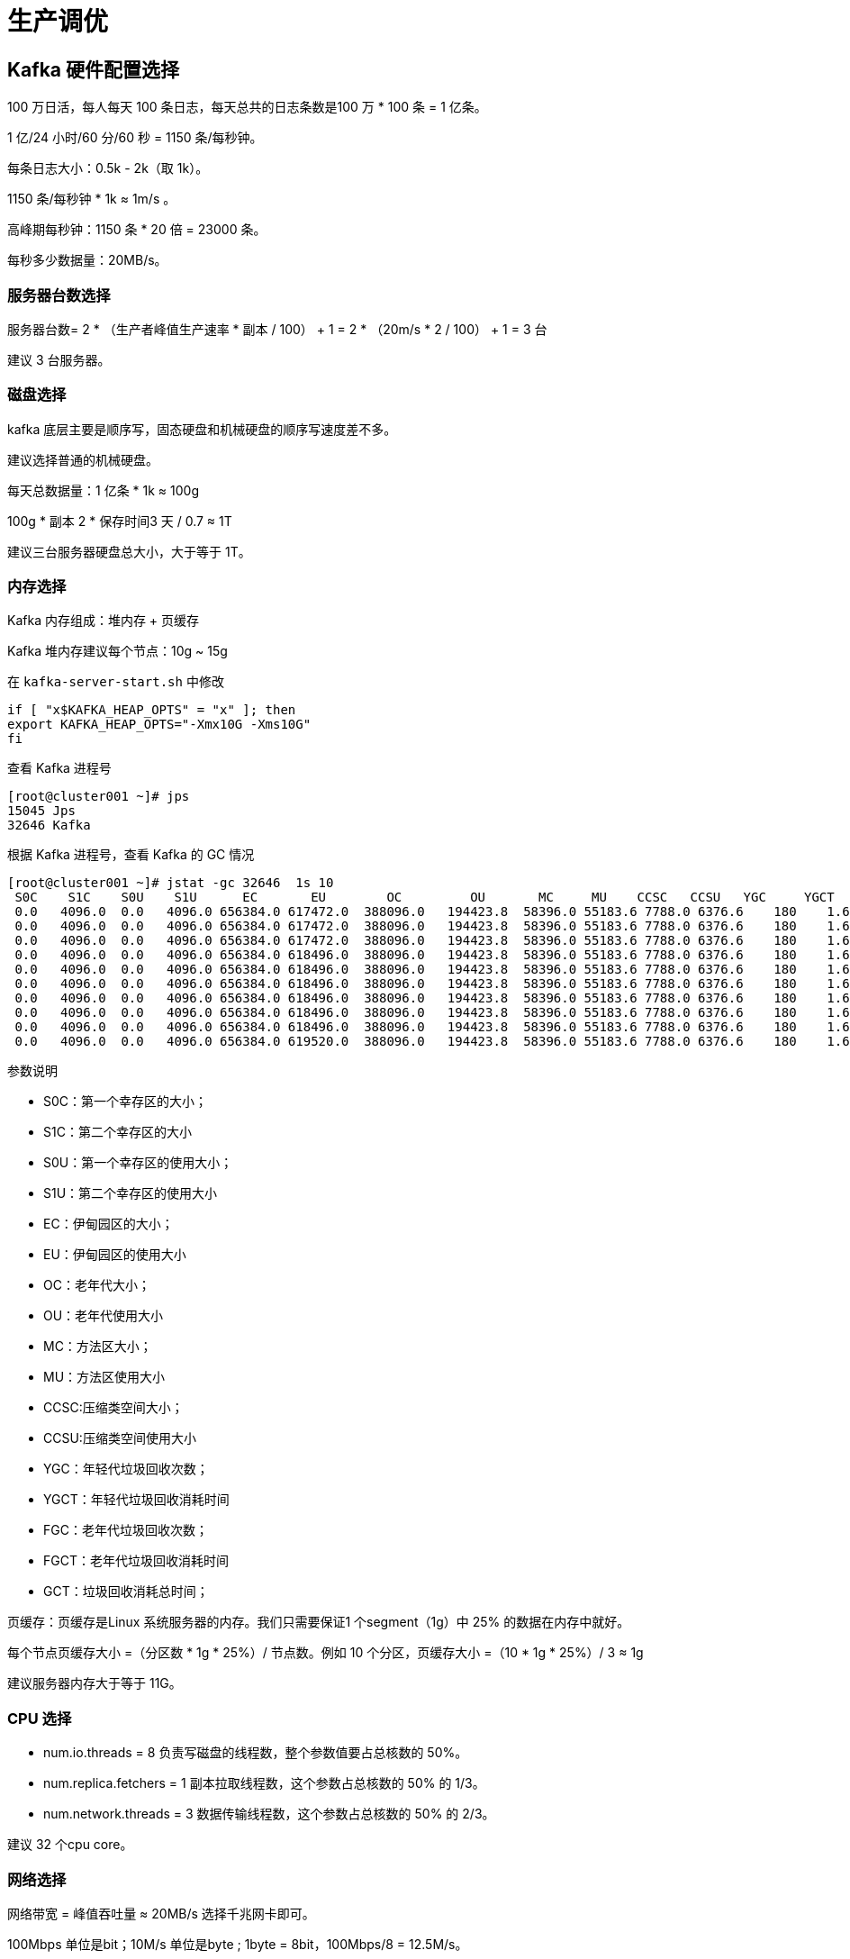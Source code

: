 [[kafka-optimize]]
= 生产调优

== Kafka 硬件配置选择

100 万日活，每人每天 100 条日志，每天总共的日志条数是100 万 * 100 条 = 1 亿条。

1 亿/24 小时/60 分/60 秒 = 1150 条/每秒钟。

每条日志大小：0.5k - 2k（取 1k）。

1150 条/每秒钟 * 1k ≈ 1m/s 。

高峰期每秒钟：1150 条 * 20 倍 = 23000 条。

每秒多少数据量：20MB/s。

=== 服务器台数选择

服务器台数= 2 * （生产者峰值生产速率 * 副本 / 100） + 1 = 2 * （20m/s * 2 / 100） + 1 = 3 台

建议 3 台服务器。

=== 磁盘选择

kafka 底层主要是顺序写，固态硬盘和机械硬盘的顺序写速度差不多。

建议选择普通的机械硬盘。

每天总数据量：1 亿条 * 1k ≈ 100g

100g * 副本 2 * 保存时间3 天 / 0.7 ≈ 1T

建议三台服务器硬盘总大小，大于等于 1T。

=== 内存选择

Kafka 内存组成：堆内存 + 页缓存

Kafka 堆内存建议每个节点：10g ~ 15g

在 `kafka-server-start.sh` 中修改

[source,shell]
----
if [ "x$KAFKA_HEAP_OPTS" = "x" ]; then
export KAFKA_HEAP_OPTS="-Xmx10G -Xms10G"
fi
----

查看 Kafka 进程号

[source,shell]
----
[root@cluster001 ~]# jps
15045 Jps
32646 Kafka
----

根据 Kafka 进程号，查看 Kafka 的 GC 情况

[source,shell]
----
[root@cluster001 ~]# jstat -gc 32646  1s 10
 S0C    S1C    S0U    S1U      EC       EU        OC         OU       MC     MU    CCSC   CCSU   YGC     YGCT    FGC    FGCT    CGC    CGCT     GCT
 0.0   4096.0  0.0   4096.0 656384.0 617472.0  388096.0   194423.8  58396.0 55183.6 7788.0 6376.6    180    1.626   0      0.000   6      0.014    1.641
 0.0   4096.0  0.0   4096.0 656384.0 617472.0  388096.0   194423.8  58396.0 55183.6 7788.0 6376.6    180    1.626   0      0.000   6      0.014    1.641
 0.0   4096.0  0.0   4096.0 656384.0 617472.0  388096.0   194423.8  58396.0 55183.6 7788.0 6376.6    180    1.626   0      0.000   6      0.014    1.641
 0.0   4096.0  0.0   4096.0 656384.0 618496.0  388096.0   194423.8  58396.0 55183.6 7788.0 6376.6    180    1.626   0      0.000   6      0.014    1.641
 0.0   4096.0  0.0   4096.0 656384.0 618496.0  388096.0   194423.8  58396.0 55183.6 7788.0 6376.6    180    1.626   0      0.000   6      0.014    1.641
 0.0   4096.0  0.0   4096.0 656384.0 618496.0  388096.0   194423.8  58396.0 55183.6 7788.0 6376.6    180    1.626   0      0.000   6      0.014    1.641
 0.0   4096.0  0.0   4096.0 656384.0 618496.0  388096.0   194423.8  58396.0 55183.6 7788.0 6376.6    180    1.626   0      0.000   6      0.014    1.641
 0.0   4096.0  0.0   4096.0 656384.0 618496.0  388096.0   194423.8  58396.0 55183.6 7788.0 6376.6    180    1.626   0      0.000   6      0.014    1.641
 0.0   4096.0  0.0   4096.0 656384.0 618496.0  388096.0   194423.8  58396.0 55183.6 7788.0 6376.6    180    1.626   0      0.000   6      0.014    1.641
 0.0   4096.0  0.0   4096.0 656384.0 619520.0  388096.0   194423.8  58396.0 55183.6 7788.0 6376.6    180    1.626   0      0.000   6      0.014    1.641
----

参数说明

* S0C：第一个幸存区的大小；
* S1C：第二个幸存区的大小
* S0U：第一个幸存区的使用大小；
* S1U：第二个幸存区的使用大小
* EC：伊甸园区的大小；
* EU：伊甸园区的使用大小
* OC：老年代大小；
* OU：老年代使用大小
* MC：方法区大小；
* MU：方法区使用大小
* CCSC:压缩类空间大小；
* CCSU:压缩类空间使用大小
* YGC：年轻代垃圾回收次数；
* YGCT：年轻代垃圾回收消耗时间
* FGC：老年代垃圾回收次数；
* FGCT：老年代垃圾回收消耗时间
* GCT：垃圾回收消耗总时间；

页缓存：页缓存是Linux 系统服务器的内存。我们只需要保证1 个segment（1g）中 25% 的数据在内存中就好。

每个节点页缓存大小 =（分区数 * 1g * 25%）/ 节点数。例如 10 个分区，页缓存大小 =（10 * 1g * 25%）/ 3 ≈ 1g

建议服务器内存大于等于 11G。

=== CPU 选择

* num.io.threads = 8 负责写磁盘的线程数，整个参数值要占总核数的 50%。
* num.replica.fetchers = 1 副本拉取线程数，这个参数占总核数的 50% 的 1/3。
* num.network.threads = 3 数据传输线程数，这个参数占总核数的 50% 的 2/3。

建议 32 个cpu core。

=== 网络选择

网络带宽 = 峰值吞吐量 ≈ 20MB/s 选择千兆网卡即可。

100Mbps 单位是bit；10M/s 单位是byte ; 1byte = 8bit，100Mbps/8 = 12.5M/s。

一般百兆的网卡（100Mbps ）、千兆的网卡（1000Mbps）、万兆的网卡（10000Mbps）。

== Kafka 生产者

=== 生产者如何提高吞吐量

<<kafka-producer-qps>>

=== 数据可靠性

<<kafka-producer-reliability>>

=== 数据去重

<<kafka-producer-repeat>>

=== 数据有序

<<kafka-producer-order>>

=== 数据乱序

<<kafka-producer-disorder>>

== Kafka Broker

=== 服役新节点/退役旧节点

<<kafka-broker-node>>

=== 增加分区

修改分区数（注意：分区数只能增加，不能减少）

[source,shell]
----
[atguigu@hadoop102 kafka]$ bin/kafka-topics.sh --bootstrap-server
hadoop102:9092 --alter --topic first --partitions 3
----

=== 增加副本因子

<<kafka-broker-replication-add>>

=== 手动调整分区副本存储

<<kafka-broker-replication-multi>>

=== Leader Partition 负载平衡

<<kafka-broker-replication-leader-partition>>

=== 自动创建主题

如果 broker 端配置参数`` auto.create.topics.enable`` 设置为 `true` （默认值是 true），那么当生产者向一个未创建的主题发送消息时，会自动创建一个分区数为 `num.partitions`（默认值为 1）、副本因子为 `default.replication.factor`（默认值为 `1`）的主题。
除此之外，当一个消费者开始从未知主题中读取消息时，或者当任意一个客户端向未知主题发送元数据请求时，都会自动创建一个相应主题。这种创建主题的方式是非预期的，增加了主题管理和维护的难度。

生产环境建议将该参数设置为 `false`。

[source,shell]
----
[root@cluster001 ~]# kafka-console-producer.sh --bootstrap-server cluster001:9092 --topic test100
>hello world
# 这里出现异常，是因为 kafka 创建一个 topic 是需要时间的，在这里还没有创建成功。我们需要等一会儿再发送数据。
[2023-11-01 10:50:18,995] WARN [Producer clientId=console-producer] Error while fetching metadata with correlation id 4 : {test100=UNKNOWN_TOPIC_OR_PARTITION} (org.apache.kafka.clients.NetworkClient)
[2023-11-01 10:50:19,088] WARN [Producer clientId=console-producer] Error while fetching metadata with correlation id 5 : {test100=UNKNOWN_TOPIC_OR_PARTITION} (org.apache.kafka.clients.NetworkClient)
[2023-11-01 10:50:19,191] WARN [Producer clientId=console-producer] Error while fetching metadata with correlation id 6 : {test100=UNKNOWN_TOPIC_OR_PARTITION} (org.apache.kafka.clients.NetworkClient)
>hello world
>jjj
>
[root@cluster001 ~]# kafka-topics.sh --bootstrap-server cluster001:9092 --describe --topic test100
Topic: test100  TopicId: 8eBP8pdDQoiGDkkSS79qog PartitionCount: 1       ReplicationFactor: 1    Configs: segment.bytes=1073741824
        Topic: test100  Partition: 0    Leader: 2       Replicas: 2     Isr: 2
----

== Kafka 消费者

=== 消费者再平衡

<<kafka-consumer-balance>>

=== 指定 Offset 消费

<<kafka-consumer-offset-consumer>>

=== 指定时间消费

<<kafka-consumer-offset-time>>

=== 消费者事务

<<kafka-consumer-transation>>

=== 消费者如何提高吞吐量

<<kafka-consumer-qps>>

== Kafka 总体

=== 如何提升吞吐量

. 提升生产吞吐量
.. buffer.memory：发送消息的缓冲区大小，默认值是32m，可以增加到64m。
.. batch.size：默认是 16k。如果 batch 设置太小，会导致频繁网络请求，吞吐量下降； 如果 batch 太大，会导致一条消息需要等待很久才能被发送出去，增加网络延时。
.. linger.ms，这个值默认是 0，意思就是消息必须立即被发送。一般设置一个 5-100 毫秒。如果 linger.ms 设置的太小，会导致频繁网络请求，吞吐量下降；如果 linger.ms 太长，会导致一条消息需要等待很久才能被发送出去，增加网络延时。
.. compression.type：默认是 none，不压缩，但是也可以使用 lz4 压缩，效率还是不错的，压缩之后可以减小数据量，提升吞吐量，但是会加大 producer 端的CPU 开销。
. 增加分区
. 消费者提高吞吐量
.. 调整 fetch.max.bytes 大小，默认是 50m。
.. 调整 max.poll.records 大小，默认是 500 条。
. 增加下游消费者处理能力

=== 数据精准一次

. 生产者角度
.. acks 设置为-1 （acks=-1）。
.. 幂等性（enable.idempotence = true） + 事务 。
. broker 服务端角度
.. 分区副本大于等于 2 （--replication-factor 2）。
.. ISR 里应答的最小副本数量大于等于 2 （min.insync.replicas = 2）。
. 消费者
.. 事务 + 手动提交 offset （enable.auto.commit = false）。
.. 消费者输出的目的地必须支持事务（MySQL、Kafka）。

=== 合理设置分区数

. 创建一个只有 1 个分区的 topic。
. 测试这个 topic 的 producer 吞吐量和 consumer 吞吐量。
. 假设他们的值分别是 Tp 和 Tc，单位可以是 MB/s。
. 然后假设总的目标吞吐量是 Tt，那么分区数 = Tt / min（Tp，Tc）。

例如：producer 吞吐量 = 20m/s；consumer 吞吐量 = 50m/s，期望吞吐量 100m/s；

分区数 = 100 / 20 = 5 分区

分区数一般设置为：3-10 个

分区数不是越多越好，也不是越少越好，需要搭建完集群，进行压测，再灵活调整分区个数。

=== 单条日志大于 1m

|===
| 参数名称 | 描述

| message.max.bytes
| 默认 1m，broker 端接收每个批次消息最大值。

| max.request.size
| 默认 1m，生产者发往broker 每个请求消息最大值。针对 topic 级别设置消息体的大小。

| replica.fetch.max.bytes
| 默认 1m，副本同步数据，每个批次消息最大值。

| fetch.max.bytes 默认Default: 52428800（50 m）。消费者获取服务器端一批消息最大的字节数。如果服务器端一批次的数据大于该值（50m）仍然可以拉取回来这批数据，因此，这不是一个绝对
最大值。一批次的大小受message.max.bytes （broker config）or max.message.bytes （topic config）影响。
|===

=== 服务器挂了

在生产环境中，如果某个 Kafka 节点挂掉。

正常处理办法：

* 先尝试重新启动一下，如果能启动正常，那直接解决。
* 如果重启不行，考虑增加内存、增加 CPU、网络带宽。
* 如果将 kafka 整个节点误删除，如果副本数大于等于 2，可以按照服役新节点的方式重新服役一个新节点，并执行负载均衡。

=== 集群压力测试

用 Kafka 官方自带的脚本，对 Kafka 进行压测。

* 生产者压测：kafka-producer-perf-test.sh
* 消费者压测：kafka-consumer-perf-test.sh

==== Kafka Producer 压力测试

创建一个 test topic，设置为 3 个分区 3 个副本

* record-size 是一条信息有多大，单位是字节，本次测试设置为 `1k`。
* num-records 是总共发送多少条信息，本次测试设置为 `100` 万条。
* throughput 是每秒多少条信息，设成 `-1`，表示不限流，尽可能快的生产数据，可测出生产者最大吞吐量。本次实验设置为每秒钟 `1` 万条。
* producer-props 后面可以配置生产者相关参数，`batch.size` 配置为 `16k`。


[source,shell]
----
[root@cluster001 ~]# kafka-topics.sh --bootstrap-server cluster001:9092 --create --partitions 3 --replication-factor 3 --topic first
Created topic first.

[root@cluster001 ~]# kafka-producer-perf-test.sh --topic first  --record-size 1024 --num-record 1000000 --throughput 10000 --producer-props bootstrap.servers=cluster001:9092,cluster002:9092,cluster003:9092 batch.size=16384 linger.ms=0
49897 records sent, 9977.4 records/sec (9.74 MB/sec), 109.4 ms avg latency, 868.0 ms max latency.
50085 records sent, 10017.0 records/sec (9.78 MB/sec), 3.1 ms avg latency, 55.0 ms max latency.
50022 records sent, 10004.4 records/sec (9.77 MB/sec), 2.8 ms avg latency, 18.0 ms max latency.
50009 records sent, 10001.8 records/sec (9.77 MB/sec), 2.8 ms avg latency, 23.0 ms max latency.
50024 records sent, 10004.8 records/sec (9.77 MB/sec), 2.7 ms avg latency, 13.0 ms max latency.
50001 records sent, 10000.2 records/sec (9.77 MB/sec), 2.7 ms avg latency, 13.0 ms max latency.
49999 records sent, 9999.8 records/sec (9.77 MB/sec), 2.7 ms avg latency, 17.0 ms max latency.
50024 records sent, 10004.8 records/sec (9.77 MB/sec), 2.7 ms avg latency, 13.0 ms max latency.
50004 records sent, 10000.8 records/sec (9.77 MB/sec), 2.8 ms avg latency, 16.0 ms max latency.
50002 records sent, 9998.4 records/sec (9.76 MB/sec), 2.8 ms avg latency, 21.0 ms max latency.
50012 records sent, 10002.4 records/sec (9.77 MB/sec), 2.8 ms avg latency, 16.0 ms max latency.
49998 records sent, 9999.6 records/sec (9.77 MB/sec), 2.7 ms avg latency, 16.0 ms max latency.
50009 records sent, 10001.8 records/sec (9.77 MB/sec), 2.9 ms avg latency, 17.0 ms max latency.
50010 records sent, 10002.0 records/sec (9.77 MB/sec), 2.7 ms avg latency, 16.0 ms max latency.
50017 records sent, 10003.4 records/sec (9.77 MB/sec), 2.7 ms avg latency, 16.0 ms max latency.
50011 records sent, 10002.2 records/sec (9.77 MB/sec), 2.7 ms avg latency, 13.0 ms max latency.
50005 records sent, 10001.0 records/sec (9.77 MB/sec), 2.7 ms avg latency, 15.0 ms max latency.
50003 records sent, 10000.6 records/sec (9.77 MB/sec), 2.7 ms avg latency, 15.0 ms max latency.
50014 records sent, 10002.8 records/sec (9.77 MB/sec), 2.8 ms avg latency, 13.0 ms max latency.
1000000 records sent, 9998.200324 records/sec (9.76 MB/sec), 8.09 ms avg latency, 868.00 ms max latency, 2 ms 50th, 6 ms 95th, 235 ms 99th, 729 ms 99.9th.
----

1、调整 `batch.size` 大小，`batch.size` 默认值是 `16k`。本次实验 `batch.size` 设置为 `32k`。

[source,shell]
----
[root@cluster001 ~]# kafka-producer-perf-test.sh --topic first  --record-size 1024 --num-record 1000000 --throughput 10000 --producer-props bootstrap.servers=cluster001:9092,cluster002:9092,cluster003:9092 batch.size=32768 linger.ms=0
49977 records sent, 9995.4 records/sec (9.76 MB/sec), 38.8 ms avg latency, 695.0 ms max latency.
50009 records sent, 10001.8 records/sec (9.77 MB/sec), 2.9 ms avg latency, 31.0 ms max latency.
49996 records sent, 9999.2 records/sec (9.76 MB/sec), 3.3 ms avg latency, 14.0 ms max latency.
50014 records sent, 10002.8 records/sec (9.77 MB/sec), 3.6 ms avg latency, 17.0 ms max latency.
50007 records sent, 9999.4 records/sec (9.77 MB/sec), 3.5 ms avg latency, 13.0 ms max latency.
50032 records sent, 10006.4 records/sec (9.77 MB/sec), 3.6 ms avg latency, 16.0 ms max latency.
50017 records sent, 10003.4 records/sec (9.77 MB/sec), 3.5 ms avg latency, 20.0 ms max latency.
49996 records sent, 9999.2 records/sec (9.76 MB/sec), 3.6 ms avg latency, 16.0 ms max latency.
50017 records sent, 10003.4 records/sec (9.77 MB/sec), 3.5 ms avg latency, 16.0 ms max latency.
49984 records sent, 9996.8 records/sec (9.76 MB/sec), 3.5 ms avg latency, 16.0 ms max latency.
50013 records sent, 10002.6 records/sec (9.77 MB/sec), 3.5 ms avg latency, 14.0 ms max latency.
50019 records sent, 10003.8 records/sec (9.77 MB/sec), 3.5 ms avg latency, 15.0 ms max latency.
50027 records sent, 10005.4 records/sec (9.77 MB/sec), 3.5 ms avg latency, 15.0 ms max latency.
49995 records sent, 9999.0 records/sec (9.76 MB/sec), 3.4 ms avg latency, 12.0 ms max latency.
50000 records sent, 10000.0 records/sec (9.77 MB/sec), 3.4 ms avg latency, 14.0 ms max latency.
49984 records sent, 9996.8 records/sec (9.76 MB/sec), 3.5 ms avg latency, 19.0 ms max latency.
50027 records sent, 10005.4 records/sec (9.77 MB/sec), 3.5 ms avg latency, 16.0 ms max latency.
49978 records sent, 9995.6 records/sec (9.76 MB/sec), 3.4 ms avg latency, 15.0 ms max latency.
50016 records sent, 10003.2 records/sec (9.77 MB/sec), 3.6 ms avg latency, 17.0 ms max latency.
1000000 records sent, 9997.800484 records/sec (9.76 MB/sec), 5.22 ms avg latency, 695.00 ms max latency, 3 ms 50th, 6 ms 95th, 36 ms 99th, 302 ms 99.9th.
----

2、`batch.size` 默认值是 `16k`。本次实验 `batch.size` 设置为 `4k`。

[source,shell]
----
[root@cluster001 ~]# kafka-producer-perf-test.sh --topic first  --record-size 1024 --num-record 1000000 --throughput 10000 --producer-props bootstrap.servers=cluster001:9092,cluster002:9092,cluster003:9092 batch.size=4096 linger.ms=0
26239 records sent, 5247.8 records/sec (5.12 MB/sec), 1526.4 ms avg latency, 2473.0 ms max latency.
41496 records sent, 8299.2 records/sec (8.10 MB/sec), 2874.4 ms avg latency, 3281.0 ms max latency.
46074 records sent, 9214.8 records/sec (9.00 MB/sec), 2623.6 ms avg latency, 2816.0 ms max latency.
44727 records sent, 8945.4 records/sec (8.74 MB/sec), 2765.0 ms avg latency, 3055.0 ms max latency.
47097 records sent, 9419.4 records/sec (9.20 MB/sec), 2635.5 ms avg latency, 3024.0 ms max latency.
46719 records sent, 9343.8 records/sec (9.12 MB/sec), 2614.5 ms avg latency, 2922.0 ms max latency.
45189 records sent, 9037.8 records/sec (8.83 MB/sec), 2690.2 ms avg latency, 3035.0 ms max latency.
45111 records sent, 9022.2 records/sec (8.81 MB/sec), 2726.8 ms avg latency, 3024.0 ms max latency.
43680 records sent, 8736.0 records/sec (8.53 MB/sec), 2728.0 ms avg latency, 3049.0 ms max latency.
39594 records sent, 7918.8 records/sec (7.73 MB/sec), 3159.1 ms avg latency, 3501.0 ms max latency.
42522 records sent, 8504.4 records/sec (8.31 MB/sec), 2889.9 ms avg latency, 3173.0 ms max latency.
45099 records sent, 9019.8 records/sec (8.81 MB/sec), 2748.6 ms avg latency, 3133.0 ms max latency.
44247 records sent, 8849.4 records/sec (8.64 MB/sec), 2768.1 ms avg latency, 3096.0 ms max latency.
43236 records sent, 8647.2 records/sec (8.44 MB/sec), 2838.9 ms avg latency, 3097.0 ms max latency.
43563 records sent, 8712.6 records/sec (8.51 MB/sec), 2818.5 ms avg latency, 2944.0 ms max latency.
40470 records sent, 8077.8 records/sec (7.89 MB/sec), 2934.5 ms avg latency, 3140.0 ms max latency.
42789 records sent, 8557.8 records/sec (8.36 MB/sec), 2997.3 ms avg latency, 3255.0 ms max latency.
44487 records sent, 8897.4 records/sec (8.69 MB/sec), 2744.0 ms avg latency, 3061.0 ms max latency.
43053 records sent, 8610.6 records/sec (8.41 MB/sec), 2850.8 ms avg latency, 3066.0 ms max latency.
43098 records sent, 8619.6 records/sec (8.42 MB/sec), 2869.4 ms avg latency, 3056.0 ms max latency.
43287 records sent, 8657.4 records/sec (8.45 MB/sec), 2843.2 ms avg latency, 3019.0 ms max latency.
41880 records sent, 8376.0 records/sec (8.18 MB/sec), 2900.2 ms avg latency, 3147.0 ms max latency.
43887 records sent, 8777.4 records/sec (8.57 MB/sec), 2831.2 ms avg latency, 3079.0 ms max latency.
1000000 records sent, 8583.690987 records/sec (8.38 MB/sec), 2772.22 ms avg latency, 3501.00 ms max latency, 2807 ms 50th, 3137 ms 95th, 3335 ms 99th, 3486 ms 99.9th.
----

3、调整 `linger.ms` 时间。`linger.ms` 默认是 `0ms`。本次实验 `linger.ms` 设置为 `50ms`。

[source,shell]
----
[root@cluster001 ~]# kafka-producer-perf-test.sh --topic first  --record-size 1024 --num-record 1000000 --throughput 10000 --producer-props bootstrap.servers=cluster001:9092,cluster002:9092,cluster003:9092 batch.size=4096 linger.ms=50
27982 records sent, 5596.4 records/sec (5.47 MB/sec), 1524.7 ms avg latency, 2486.0 ms max latency.
37734 records sent, 7546.8 records/sec (7.37 MB/sec), 2812.6 ms avg latency, 3335.0 ms max latency.
43851 records sent, 8770.2 records/sec (8.56 MB/sec), 2930.8 ms avg latency, 3313.0 ms max latency.
42270 records sent, 8454.0 records/sec (8.26 MB/sec), 2852.2 ms avg latency, 3156.0 ms max latency.
42873 records sent, 8574.6 records/sec (8.37 MB/sec), 2909.5 ms avg latency, 3141.0 ms max latency.
43626 records sent, 8725.2 records/sec (8.52 MB/sec), 2798.5 ms avg latency, 2994.0 ms max latency.
42717 records sent, 8543.4 records/sec (8.34 MB/sec), 2878.8 ms avg latency, 2987.0 ms max latency.
41601 records sent, 8320.2 records/sec (8.13 MB/sec), 2939.3 ms avg latency, 3077.0 ms max latency.
41586 records sent, 8317.2 records/sec (8.12 MB/sec), 2977.4 ms avg latency, 3351.0 ms max latency.
42492 records sent, 8498.4 records/sec (8.30 MB/sec), 2883.2 ms avg latency, 3241.0 ms max latency.
42039 records sent, 8407.8 records/sec (8.21 MB/sec), 2913.2 ms avg latency, 3094.0 ms max latency.
43941 records sent, 8788.2 records/sec (8.58 MB/sec), 2819.9 ms avg latency, 3087.0 ms max latency.
42708 records sent, 8541.6 records/sec (8.34 MB/sec), 2868.3 ms avg latency, 3019.0 ms max latency.
42099 records sent, 8419.8 records/sec (8.22 MB/sec), 2909.3 ms avg latency, 3107.0 ms max latency.
43176 records sent, 8635.2 records/sec (8.43 MB/sec), 2850.7 ms avg latency, 3042.0 ms max latency.
41013 records sent, 8202.6 records/sec (8.01 MB/sec), 2918.3 ms avg latency, 3193.0 ms max latency.
42366 records sent, 8473.2 records/sec (8.27 MB/sec), 2968.9 ms avg latency, 3235.0 ms max latency.
43194 records sent, 8638.8 records/sec (8.44 MB/sec), 2864.7 ms avg latency, 3056.0 ms max latency.
42426 records sent, 8485.2 records/sec (8.29 MB/sec), 2876.3 ms avg latency, 3056.0 ms max latency.
39672 records sent, 7932.8 records/sec (7.75 MB/sec), 2965.4 ms avg latency, 3427.0 ms max latency.
44613 records sent, 8922.6 records/sec (8.71 MB/sec), 2921.3 ms avg latency, 3506.0 ms max latency.
42855 records sent, 8571.0 records/sec (8.37 MB/sec), 2832.9 ms avg latency, 3044.0 ms max latency.
42873 records sent, 8574.6 records/sec (8.37 MB/sec), 2869.7 ms avg latency, 3035.0 ms max latency.
1000000 records sent, 8351.009637 records/sec (8.16 MB/sec), 2848.14 ms avg latency, 3506.00 ms max latency, 2878 ms 50th, 3162 ms 95th, 3340 ms 99th, 3489 ms 99.9th.
[root@cluster001 ~]#
----

4、调整压缩方式。默认的压缩方式是 `none`。本次实验 `compression.type` 设置为 `snappy`。

[source,shell]
----
[root@cluster001 ~]# kafka-producer-perf-test.sh --topic first  --record-size 1024 --num-record 1000000 --throughput 10000 --producer-props bootstrap.servers=cluster001:9092,cluster002:9092,cluster003:9092 batch.size=4096 linger.ms=50 compression.type=snappy
22249 records sent, 4449.8 records/sec (4.35 MB/sec), 1909.7 ms avg latency, 3274.0 ms max latency.
39726 records sent, 7945.2 records/sec (7.76 MB/sec), 3162.4 ms avg latency, 3975.0 ms max latency.
43317 records sent, 8663.4 records/sec (8.46 MB/sec), 2813.5 ms avg latency, 3087.0 ms max latency.
42498 records sent, 8499.6 records/sec (8.30 MB/sec), 2876.2 ms avg latency, 3048.0 ms max latency.
41286 records sent, 8257.2 records/sec (8.06 MB/sec), 2979.7 ms avg latency, 3117.0 ms max latency.
41778 records sent, 8355.6 records/sec (8.16 MB/sec), 2956.2 ms avg latency, 3077.0 ms max latency.
41709 records sent, 8341.8 records/sec (8.15 MB/sec), 2935.5 ms avg latency, 3078.0 ms max latency.
43440 records sent, 8688.0 records/sec (8.48 MB/sec), 2858.3 ms avg latency, 3023.0 ms max latency.
43455 records sent, 8691.0 records/sec (8.49 MB/sec), 2826.8 ms avg latency, 3129.0 ms max latency.
42108 records sent, 8421.6 records/sec (8.22 MB/sec), 2904.8 ms avg latency, 3035.0 ms max latency.
41913 records sent, 8382.6 records/sec (8.19 MB/sec), 2934.7 ms avg latency, 3108.0 ms max latency.
41784 records sent, 8356.8 records/sec (8.16 MB/sec), 2970.8 ms avg latency, 3221.0 ms max latency.
43314 records sent, 8662.8 records/sec (8.46 MB/sec), 2819.1 ms avg latency, 3048.0 ms max latency.
43680 records sent, 8736.0 records/sec (8.53 MB/sec), 2803.4 ms avg latency, 3038.0 ms max latency.
38772 records sent, 7752.8 records/sec (7.57 MB/sec), 3006.0 ms avg latency, 3406.0 ms max latency.
39075 records sent, 7815.0 records/sec (7.63 MB/sec), 3274.6 ms avg latency, 3621.0 ms max latency.
41970 records sent, 8394.0 records/sec (8.20 MB/sec), 2921.9 ms avg latency, 3181.0 ms max latency.
42450 records sent, 8490.0 records/sec (8.29 MB/sec), 2943.4 ms avg latency, 3085.0 ms max latency.
42573 records sent, 8514.6 records/sec (8.32 MB/sec), 2873.7 ms avg latency, 3024.0 ms max latency.
45672 records sent, 9134.4 records/sec (8.92 MB/sec), 2734.7 ms avg latency, 2945.0 ms max latency.
42666 records sent, 8524.7 records/sec (8.32 MB/sec), 2836.2 ms avg latency, 3003.0 ms max latency.
43074 records sent, 8614.8 records/sec (8.41 MB/sec), 2850.6 ms avg latency, 3061.0 ms max latency.
42789 records sent, 8557.8 records/sec (8.36 MB/sec), 2877.5 ms avg latency, 3052.0 ms max latency.
41073 records sent, 8214.6 records/sec (8.02 MB/sec), 2994.1 ms avg latency, 3242.0 ms max latency.
1000000 records sent, 8263.779853 records/sec (8.07 MB/sec), 2893.48 ms avg latency, 3975.00 ms max latency, 2902 ms 50th, 3207 ms 95th, 3508 ms 99th, 3922 ms 99.9th.
[root@cluster001 ~]#
----

5、默认的压缩方式是 `none`。本次实验 `compression.type` 设置为 `zstd`。

[source,shell]
----
[root@cluster001 ~]# kafka-producer-perf-test.sh --topic first  --record-size 1024 --num-record 1000000 --throughput 10000 --producer-props bootstrap.servers=cluster001:9092,cluster002:9092,cluster003:9092 batch.size=4096 linger.ms=50 compression.type=zstd
48041 records sent, 9608.2 records/sec (9.38 MB/sec), 588.0 ms avg latency, 1074.0 ms max latency.
51940 records sent, 10388.0 records/sec (10.14 MB/sec), 23.5 ms avg latency, 240.0 ms max latency.
49995 records sent, 9999.0 records/sec (9.76 MB/sec), 3.6 ms avg latency, 27.0 ms max latency.
50020 records sent, 10004.0 records/sec (9.77 MB/sec), 3.8 ms avg latency, 26.0 ms max latency.
49970 records sent, 9994.0 records/sec (9.76 MB/sec), 4.4 ms avg latency, 23.0 ms max latency.
50045 records sent, 10009.0 records/sec (9.77 MB/sec), 4.3 ms avg latency, 25.0 ms max latency.
50015 records sent, 10003.0 records/sec (9.77 MB/sec), 3.5 ms avg latency, 15.0 ms max latency.
49985 records sent, 9997.0 records/sec (9.76 MB/sec), 3.8 ms avg latency, 23.0 ms max latency.
50005 records sent, 10001.0 records/sec (9.77 MB/sec), 3.4 ms avg latency, 23.0 ms max latency.
50030 records sent, 10006.0 records/sec (9.77 MB/sec), 3.6 ms avg latency, 23.0 ms max latency.
49995 records sent, 9999.0 records/sec (9.76 MB/sec), 3.6 ms avg latency, 23.0 ms max latency.
50000 records sent, 10000.0 records/sec (9.77 MB/sec), 3.7 ms avg latency, 26.0 ms max latency.
50005 records sent, 10001.0 records/sec (9.77 MB/sec), 3.4 ms avg latency, 17.0 ms max latency.
49990 records sent, 9998.0 records/sec (9.76 MB/sec), 3.8 ms avg latency, 27.0 ms max latency.
50025 records sent, 10005.0 records/sec (9.77 MB/sec), 3.6 ms avg latency, 24.0 ms max latency.
49990 records sent, 9998.0 records/sec (9.76 MB/sec), 3.7 ms avg latency, 24.0 ms max latency.
50020 records sent, 10004.0 records/sec (9.77 MB/sec), 4.5 ms avg latency, 28.0 ms max latency.
50000 records sent, 10000.0 records/sec (9.77 MB/sec), 3.4 ms avg latency, 21.0 ms max latency.
50000 records sent, 10000.0 records/sec (9.77 MB/sec), 3.9 ms avg latency, 25.0 ms max latency.
1000000 records sent, 9998.300289 records/sec (9.76 MB/sec), 32.85 ms avg latency, 1074.00 ms max latency, 3 ms 50th, 156 ms 95th, 801 ms 99th, 1007 ms 99.9th.
[root@cluster001 ~]#
----

6、默认的压缩方式是 `none`。本次实验 `compression.type` 设置为 `gzip`。

[source,shell]
----
[root@cluster001 ~]# kafka-producer-perf-test.sh --topic first  --record-size 1024 --num-record 1000000 --throughput 10000 --producer-props bootstrap.servers=cluster001:9092,cluster002:9092,cluster003:9092 batch.size=4096 linger.ms=50 compression.type=gzip
44635 records sent, 8927.0 records/sec (8.72 MB/sec), 759.9 ms avg latency, 1126.0 ms max latency.
55325 records sent, 11065.0 records/sec (10.81 MB/sec), 138.0 ms avg latency, 655.0 ms max latency.
50030 records sent, 10004.0 records/sec (9.77 MB/sec), 4.3 ms avg latency, 26.0 ms max latency.
50015 records sent, 10003.0 records/sec (9.77 MB/sec), 4.0 ms avg latency, 22.0 ms max latency.
49995 records sent, 9999.0 records/sec (9.76 MB/sec), 5.4 ms avg latency, 43.0 ms max latency.
50005 records sent, 9999.0 records/sec (9.76 MB/sec), 3.9 ms avg latency, 23.0 ms max latency.
49995 records sent, 9999.0 records/sec (9.76 MB/sec), 4.2 ms avg latency, 35.0 ms max latency.
50005 records sent, 9999.0 records/sec (9.76 MB/sec), 3.9 ms avg latency, 22.0 ms max latency.
50030 records sent, 10006.0 records/sec (9.77 MB/sec), 3.9 ms avg latency, 26.0 ms max latency.
50005 records sent, 10001.0 records/sec (9.77 MB/sec), 3.9 ms avg latency, 25.0 ms max latency.
50000 records sent, 10000.0 records/sec (9.77 MB/sec), 5.0 ms avg latency, 35.0 ms max latency.
50015 records sent, 10003.0 records/sec (9.77 MB/sec), 4.0 ms avg latency, 28.0 ms max latency.
50015 records sent, 10003.0 records/sec (9.77 MB/sec), 4.2 ms avg latency, 26.0 ms max latency.
50000 records sent, 10000.0 records/sec (9.77 MB/sec), 4.7 ms avg latency, 29.0 ms max latency.
50010 records sent, 10000.0 records/sec (9.77 MB/sec), 4.2 ms avg latency, 36.0 ms max latency.
49970 records sent, 9994.0 records/sec (9.76 MB/sec), 4.6 ms avg latency, 86.0 ms max latency.
49965 records sent, 9993.0 records/sec (9.76 MB/sec), 4.3 ms avg latency, 24.0 ms max latency.
50075 records sent, 10015.0 records/sec (9.78 MB/sec), 3.8 ms avg latency, 29.0 ms max latency.
50005 records sent, 10001.0 records/sec (9.77 MB/sec), 4.1 ms avg latency, 25.0 ms max latency.
1000000 records sent, 9997.800484 records/sec (9.76 MB/sec), 45.40 ms avg latency, 1126.00 ms max latency, 4 ms 50th, 389 ms 95th, 914 ms 99th, 1085 ms 99.9th.
[root@cluster001 ~]#
----

7、默认的压缩方式是 `none`。本次实验 `compression.type` 设置为 `lz4`。

[source,shell]
----
[root@cluster001 ~]# kafka-producer-perf-test.sh --topic first  --record-size 1024 --num-record 1000000 --throughput 10000 --producer-props bootstrap.servers=cluster001:9092,cluster002:9092,cluster003:9092 batch.size=4096 linger.ms=50 compression.type=lz4
29242 records sent, 5848.4 records/sec (5.71 MB/sec), 1481.0 ms avg latency, 2149.0 ms max latency.
38922 records sent, 7784.4 records/sec (7.60 MB/sec), 2669.4 ms avg latency, 3297.0 ms max latency.
43749 records sent, 8749.8 records/sec (8.54 MB/sec), 2915.9 ms avg latency, 3277.0 ms max latency.
41754 records sent, 8350.8 records/sec (8.16 MB/sec), 2922.5 ms avg latency, 3214.0 ms max latency.
42462 records sent, 8492.4 records/sec (8.29 MB/sec), 2836.0 ms avg latency, 3085.0 ms max latency.
41559 records sent, 8311.8 records/sec (8.12 MB/sec), 2966.4 ms avg latency, 3118.0 ms max latency.
42039 records sent, 8407.8 records/sec (8.21 MB/sec), 2954.4 ms avg latency, 3139.0 ms max latency.
42567 records sent, 8513.4 records/sec (8.31 MB/sec), 2854.9 ms avg latency, 3110.0 ms max latency.
41667 records sent, 8333.4 records/sec (8.14 MB/sec), 2959.9 ms avg latency, 3148.0 ms max latency.
41811 records sent, 8362.2 records/sec (8.17 MB/sec), 2959.0 ms avg latency, 3104.0 ms max latency.
41181 records sent, 8236.2 records/sec (8.04 MB/sec), 2930.3 ms avg latency, 3048.0 ms max latency.
41571 records sent, 8314.2 records/sec (8.12 MB/sec), 3003.9 ms avg latency, 3096.0 ms max latency.
40968 records sent, 8193.6 records/sec (8.00 MB/sec), 2975.3 ms avg latency, 3112.0 ms max latency.
42696 records sent, 8539.2 records/sec (8.34 MB/sec), 2900.7 ms avg latency, 3021.0 ms max latency.
43176 records sent, 8635.2 records/sec (8.43 MB/sec), 2898.9 ms avg latency, 3224.0 ms max latency.
40743 records sent, 8148.6 records/sec (7.96 MB/sec), 2936.7 ms avg latency, 3076.0 ms max latency.
41556 records sent, 8311.2 records/sec (8.12 MB/sec), 2955.1 ms avg latency, 3063.0 ms max latency.
42480 records sent, 8496.0 records/sec (8.30 MB/sec), 2931.8 ms avg latency, 3091.0 ms max latency.
42225 records sent, 8445.0 records/sec (8.25 MB/sec), 2880.4 ms avg latency, 3106.0 ms max latency.
40659 records sent, 8131.8 records/sec (7.94 MB/sec), 2987.7 ms avg latency, 3094.0 ms max latency.
40911 records sent, 8182.2 records/sec (7.99 MB/sec), 3024.2 ms avg latency, 3133.0 ms max latency.
42957 records sent, 8591.4 records/sec (8.39 MB/sec), 2901.9 ms avg latency, 3169.0 ms max latency.
41667 records sent, 8333.4 records/sec (8.14 MB/sec), 2918.7 ms avg latency, 3095.0 ms max latency.
41700 records sent, 8340.0 records/sec (8.14 MB/sec), 2970.0 ms avg latency, 3111.0 ms max latency.
1000000 records sent, 8252.118731 records/sec (8.06 MB/sec), 2881.52 ms avg latency, 3297.00 ms max latency, 2959 ms 50th, 3091 ms 95th, 3201 ms 99th, 3266 ms 99.9th.
[root@cluster001 ~]#
----

8、调整缓存大小。默认生产者端缓存大小 `32m`。本次实验 `buffer.memory` 设置为 `64m`。

[source,shell]
----
[root@cluster001 ~]# kafka-producer-perf-test.sh --topic first  --record-size 1024 --num-record 1000000 --throughput 10000 --producer-props bootstrap.servers=cluster001:9092,cluster002:9092,cluster003:9092 batch.size=4096 linger.ms=50 buffer.memory=67108864
27502 records sent, 5499.3 records/sec (5.37 MB/sec), 1574.0 ms avg latency, 2433.0 ms max latency.
41520 records sent, 8304.0 records/sec (8.11 MB/sec), 2751.4 ms avg latency, 3152.0 ms max latency.
43050 records sent, 8610.0 records/sec (8.41 MB/sec), 3406.5 ms avg latency, 3859.0 ms max latency.
41247 records sent, 8249.4 records/sec (8.06 MB/sec), 4324.2 ms avg latency, 4705.0 ms max latency.
44400 records sent, 8880.0 records/sec (8.67 MB/sec), 4982.3 ms avg latency, 5418.0 ms max latency.
43785 records sent, 8757.0 records/sec (8.55 MB/sec), 5448.9 ms avg latency, 5832.0 ms max latency.
43644 records sent, 8725.3 records/sec (8.52 MB/sec), 5629.8 ms avg latency, 5823.0 ms max latency.
43917 records sent, 8783.4 records/sec (8.58 MB/sec), 5630.3 ms avg latency, 5852.0 ms max latency.
43587 records sent, 8717.4 records/sec (8.51 MB/sec), 5608.4 ms avg latency, 5931.0 ms max latency.
43734 records sent, 8746.8 records/sec (8.54 MB/sec), 5623.4 ms avg latency, 5924.0 ms max latency.
43971 records sent, 8794.2 records/sec (8.59 MB/sec), 5609.3 ms avg latency, 5789.0 ms max latency.
45126 records sent, 9025.2 records/sec (8.81 MB/sec), 5550.9 ms avg latency, 5692.0 ms max latency.
44625 records sent, 8925.0 records/sec (8.72 MB/sec), 5424.7 ms avg latency, 5778.0 ms max latency.
43464 records sent, 8692.8 records/sec (8.49 MB/sec), 5585.0 ms avg latency, 5821.0 ms max latency.
41988 records sent, 8397.6 records/sec (8.20 MB/sec), 5749.9 ms avg latency, 5949.0 ms max latency.
42957 records sent, 8591.4 records/sec (8.39 MB/sec), 5811.0 ms avg latency, 5936.0 ms max latency.
43440 records sent, 8688.0 records/sec (8.48 MB/sec), 5679.7 ms avg latency, 5884.0 ms max latency.
45444 records sent, 9088.8 records/sec (8.88 MB/sec), 5599.4 ms avg latency, 5939.0 ms max latency.
43788 records sent, 8757.6 records/sec (8.55 MB/sec), 5457.3 ms avg latency, 5697.0 ms max latency.
43077 records sent, 8615.4 records/sec (8.41 MB/sec), 5620.1 ms avg latency, 5796.0 ms max latency.
42882 records sent, 8576.4 records/sec (8.38 MB/sec), 5747.2 ms avg latency, 5929.0 ms max latency.
44325 records sent, 8865.0 records/sec (8.66 MB/sec), 5660.5 ms avg latency, 5969.0 ms max latency.
45261 records sent, 9052.2 records/sec (8.84 MB/sec), 5407.6 ms avg latency, 5795.0 ms max latency.
1000000 records sent, 8570.963291 records/sec (8.37 MB/sec), 5195.74 ms avg latency, 5969.00 ms max latency, 5584 ms 50th, 5866 ms 95th, 5923 ms 99th, 5958 ms 99.9th.
[root@cluster001 ~]#
----

==== Kafka Consumer 压力测试

参数说明：

* --bootstrap-server 指定 Kafka 集群地址
* --topic 指定 topic 的名称
* --messages 总共要消费的消息个数。本次实验 100 万条。

修改 `consumer.properties` 文件中的一次拉取条数为 `500`

[source,shell]
----
max.poll.records=2000
----

1、消费 100 万条日志进行压测

[source,shell]
----
[root@cluster001 ~]# kafka-consumer-perf-test.sh --bootstrap-server cluster001:9092,cluster002:9092,cluster003:9092 --topic first --messages 1000000 --consumer.config /usr/loc
al/kafka/config/consumer.properties
start.time, end.time, data.consumed.in.MB, MB.sec, data.consumed.in.nMsg, nMsg.sec, rebalance.time.ms, fetch.time.ms, fetch.MB.sec, fetch.nMsg.sec
2023-11-01 11:59:28:972, 2023-11-01 11:59:38:053, 976.7061, 107.5549, 1000147, 110136.2185, 5079, 4002, 244.0545, 249911.7941
----

2、一次拉取条数为 `2000` ,修改 `consumer.properties` 文件 `max.poll.records` 设置为 `2000`

[source,shell]
----
[root@cluster001 ~]# kafka-consumer-perf-test.sh --bootstrap-server cluster001:9092,cluster002:9092,cluster003:9092 --topic first --messages 1000000 --consumer.config /usr/local/kafka/config/consumer.properties
start.time, end.time, data.consumed.in.MB, MB.sec, data.consumed.in.nMsg, nMsg.sec, rebalance.time.ms, fetch.time.ms, fetch.MB.sec, fetch.nMsg.sec
2023-11-01 12:01:07:641, 2023-11-01 12:01:14:932, 978.0967, 134.1512, 1001571, 137370.8682, 3679, 3612, 270.7909, 277289.8671
----

3、调整 `fetch.max.bytes` 大小为 `100m`。修改 `consumer.properties` 文件。`fetch.max.bytes 设置为 104857600`

[source,shell]
----
[root@cluster001 ~]# kafka-consumer-perf-test.sh --bootstrap-server cluster001:9092,cluster002:9092,cluster003:9092 --topic first --messages 1000000 --consumer.config /usr/local/kafka/config/consumer.properties
start.time, end.time, data.consumed.in.MB, MB.sec, data.consumed.in.nMsg, nMsg.sec, rebalance.time.ms, fetch.time.ms, fetch.MB.sec, fetch.nMsg.sec
2023-11-01 12:03:14:574, 2023-11-01 12:03:21:565, 977.2344, 139.7846, 1000688, 143139.4650, 3726, 3265, 299.3061, 306489.4334
----
